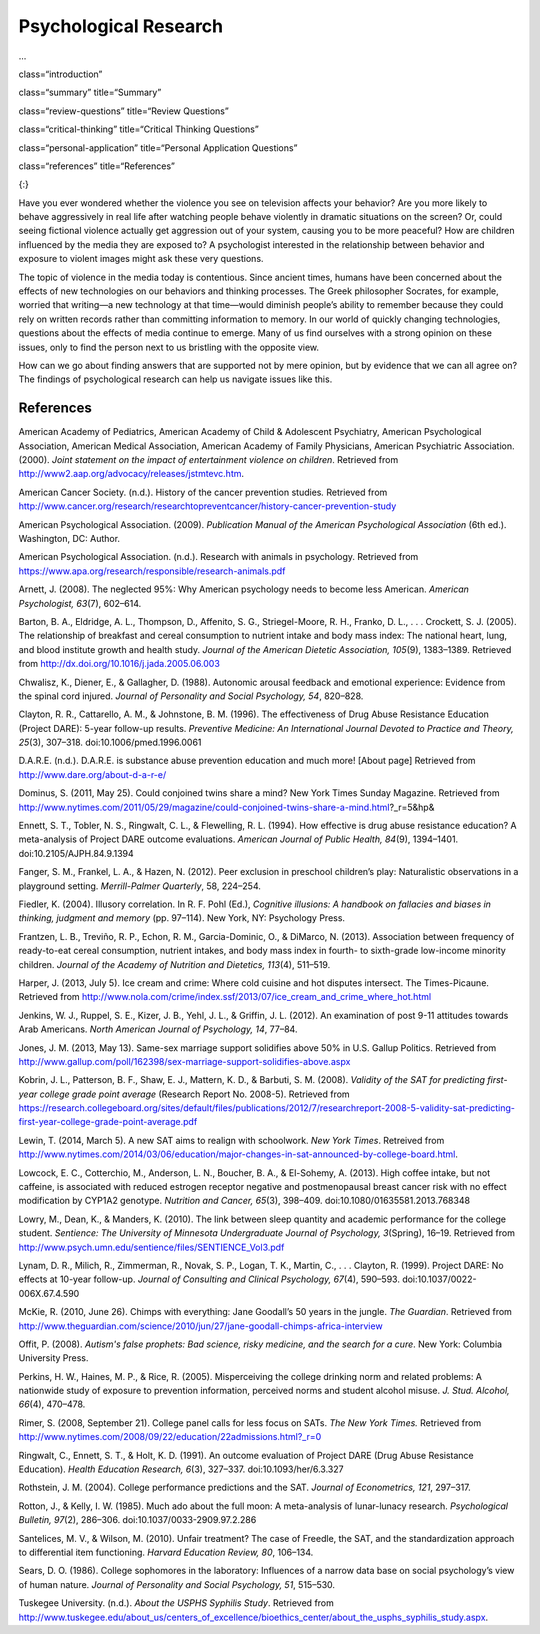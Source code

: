 =======================
Psychological Research
=======================



.. contents::
   :depth: 3
   :caption: Contents
...

class=“introduction”

class=“summary” title=“Summary”

class=“review-questions” title=“Review Questions”

class=“critical-thinking” title=“Critical Thinking Questions”

class=“personal-application” title=“Personal Application Questions”

class=“references” title=“References”

|Children sit in front of a bank of television screens. A sign on the
wall says, “Some content may not be suitable for children.”|\ {:}

Have you ever wondered whether the violence you see on television
affects your behavior? Are you more likely to behave aggressively in
real life after watching people behave violently in dramatic situations
on the screen? Or, could seeing fictional violence actually get
aggression out of your system, causing you to be more peaceful? How are
children influenced by the media they are exposed to? A psychologist
interested in the relationship between behavior and exposure to violent
images might ask these very questions.

The topic of violence in the media today is contentious. Since ancient
times, humans have been concerned about the effects of new technologies
on our behaviors and thinking processes. The Greek philosopher Socrates,
for example, worried that writing—a new technology at that time—would
diminish people’s ability to remember because they could rely on written
records rather than committing information to memory. In our world of
quickly changing technologies, questions about the effects of media
continue to emerge. Many of us find ourselves with a strong opinion on
these issues, only to find the person next to us bristling with the
opposite view.

How can we go about finding answers that are supported not by mere
opinion, but by evidence that we can all agree on? The findings of
psychological research can help us navigate issues like this.

References
==========

American Academy of Pediatrics, American Academy of Child & Adolescent
Psychiatry, American Psychological Association, American Medical
Association, American Academy of Family Physicians, American Psychiatric
Association. (2000). *Joint statement on the impact of entertainment
violence on children*. Retrieved from
http://www2.aap.org/advocacy/releases/jstmtevc.htm.

American Cancer Society. (n.d.). History of the cancer prevention
studies\ *.* Retrieved from
http://www.cancer.org/research/researchtopreventcancer/history-cancer-prevention-study

American Psychological Association. (2009). *Publication Manual of the
American Psychological Association* (6th ed.). Washington, DC: Author.

American Psychological Association. (n.d.). Research with animals in
psychology. Retrieved from
https://www.apa.org/research/responsible/research-animals.pdf

Arnett, J. (2008). The neglected 95%: Why American psychology needs to
become less American. *American Psychologist, 63*\ (7), 602–614.

Barton, B. A., Eldridge, A. L., Thompson, D., Affenito, S. G.,
Striegel-Moore, R. H., Franko, D. L., . . . Crockett, S. J. (2005). The
relationship of breakfast and cereal consumption to nutrient intake and
body mass index: The national heart, lung, and blood institute growth
and health study. *Journal of the American Dietetic Association,
105*\ (9), 1383–1389. Retrieved from
http://dx.doi.org/10.1016/j.jada.2005.06.003

Chwalisz, K., Diener, E., & Gallagher, D. (1988). Autonomic arousal
feedback and emotional experience: Evidence from the spinal cord
injured. *Journal of Personality and Social Psychology, 54*, 820–828.

Clayton, R. R., Cattarello, A. M., & Johnstone, B. M. (1996). The
effectiveness of Drug Abuse Resistance Education (Project DARE): 5-year
follow-up results. *Preventive Medicine: An International Journal
Devoted to Practice and Theory, 25*\ (3), 307–318.
doi:10.1006/pmed.1996.0061

D.A.R.E. (n.d\ *.*). D.A.R.E. is substance abuse prevention education
and much more! [About page] Retrieved from
http://www.dare.org/about-d-a-r-e/

Dominus, S. (2011, May 25). Could conjoined twins share a mind? New York
Times Sunday Magazine. Retrieved from
http://www.nytimes.com/2011/05/29/magazine/could-conjoined-twins-share-a-mind.html?\_r=5&hp&

Ennett, S. T., Tobler, N. S., Ringwalt, C. L., & Flewelling, R. L.
(1994). How effective is drug abuse resistance education? A
meta-analysis of Project DARE outcome evaluations. *American Journal of
Public Health, 84*\ (9), 1394–1401. doi:10.2105/AJPH.84.9.1394

Fanger, S. M., Frankel, L. A., & Hazen, N. (2012). Peer exclusion in
preschool children’s play: Naturalistic observations in a playground
setting. *Merrill-Palmer Quarterly*, 58, 224–254.

Fiedler, K. (2004). Illusory correlation. In R. F. Pohl (Ed.),
*Cognitive illusions: A handbook on fallacies and biases in thinking,
judgment and memory* (pp. 97–114). New York, NY: Psychology Press.

Frantzen, L. B., Treviño, R. P., Echon, R. M., Garcia-Dominic, O., &
DiMarco, N. (2013). Association between frequency of ready-to-eat cereal
consumption, nutrient intakes, and body mass index in fourth- to
sixth-grade low-income minority children. *Journal of the Academy of
Nutrition and Dietetics, 113*\ (4), 511–519.

Harper, J. (2013, July 5). Ice cream and crime: Where cold cuisine and
hot disputes intersect. The Times-Picaune. Retrieved from
http://www.nola.com/crime/index.ssf/2013/07/ice\_cream\_and\_crime\_where\_hot.html

Jenkins, W. J., Ruppel, S. E., Kizer, J. B., Yehl, J. L., & Griffin, J.
L. (2012). An examination of post 9-11 attitudes towards Arab Americans.
*North American Journal of Psychology, 14*, 77–84.

Jones, J. M. (2013, May 13). Same-sex marriage support solidifies above
50% in U.S. Gallup Politics. Retrieved from
http://www.gallup.com/poll/162398/sex-marriage-support-solidifies-above.aspx

Kobrin, J. L., Patterson, B. F., Shaw, E. J., Mattern, K. D., & Barbuti,
S. M. (2008). *Validity of the SAT for predicting first-year college
grade point average* (Research Report No. 2008-5). Retrieved from
https://research.collegeboard.org/sites/default/files/publications/2012/7/researchreport-2008-5-validity-sat-predicting-first-year-college-grade-point-average.pdf

Lewin, T. (2014, March 5). A new SAT aims to realign with schoolwork.
*New York Times*. Retreived from
http://www.nytimes.com/2014/03/06/education/major-changes-in-sat-announced-by-college-board.html.

Lowcock, E. C., Cotterchio, M., Anderson, L. N., Boucher, B. A., &
El-Sohemy, A. (2013). High coffee intake, but not caffeine, is
associated with reduced estrogen receptor negative and postmenopausal
breast cancer risk with no effect modification by CYP1A2 genotype.
*Nutrition and Cancer, 65*\ (3), 398–409.
doi:10.1080/01635581.2013.768348

Lowry, M., Dean, K., & Manders, K. (2010). The link between sleep
quantity and academic performance for the college student. *Sentience:
The University of Minnesota Undergraduate Journal of Psychology,*
*3*\ (Spring), 16–19. Retrieved from
http://www.psych.umn.edu/sentience/files/SENTIENCE\_Vol3.pdf

Lynam, D. R., Milich, R., Zimmerman, R., Novak, S. P., Logan, T. K.,
Martin, C., . . . Clayton, R. (1999). Project DARE: No effects at
10-year follow-up. *Journal of Consulting and Clinical Psychology,
67*\ (4), 590–593. doi:10.1037/0022-006X.67.4.590

McKie, R. (2010, June 26). Chimps with everything: Jane Goodall’s 50
years in the jungle. *The Guardian*. Retrieved from
http://www.theguardian.com/science/2010/jun/27/jane-goodall-chimps-africa-interview

Offit, P. (2008). *Autism's false prophets: Bad science, risky medicine,
and the search for a cure*. New York: Columbia University Press.

Perkins, H. W., Haines, M. P., & Rice, R. (2005). Misperceiving the
college drinking norm and related problems: A nationwide study of
exposure to prevention information, perceived norms and student alcohol
misuse. *J. Stud. Alcohol, 66*\ (4), 470–478.

Rimer, S. (2008, September 21). College panel calls for less focus on
SATs. *The New York Times.* Retrieved from
http://www.nytimes.com/2008/09/22/education/22admissions.html?\_r=0

Ringwalt, C., Ennett, S. T., & Holt, K. D. (1991). An outcome evaluation
of Project DARE (Drug Abuse Resistance Education). *Health Education
Research, 6*\ (3), 327–337. doi:10.1093/her/6.3.327

Rothstein, J. M. (2004). College performance predictions and the SAT.
*Journal of Econometrics, 121*, 297–317.

Rotton, J., & Kelly, I. W. (1985). Much ado about the full moon: A
meta-analysis of lunar-lunacy research. *Psychological Bulletin,
97*\ (2), 286–306. doi:10.1037/0033-2909.97.2.286

Santelices, M. V., & Wilson, M. (2010). Unfair treatment? The case of
Freedle, the SAT, and the standardization approach to differential item
functioning. *Harvard Education Review, 80*, 106–134.

Sears, D. O. (1986). College sophomores in the laboratory: Influences of
a narrow data base on social psychology’s view of human nature. *Journal
of Personality and Social Psychology, 51*, 515–530.

Tuskegee University. (n.d.). *About the USPHS Syphilis Study*. Retrieved
from
http://www.tuskegee.edu/about\_us/centers\_of\_excellence/bioethics\_center/about\_the\_usphs\_syphilis\_study.aspx.

.. |Children sit in front of a bank of television screens. A sign on the wall says, “Some content may not be suitable for children.”| image:: ../resources/CNX_Psych_02_00_childrentv.jpg
